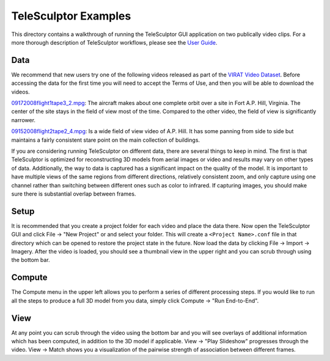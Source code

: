 ############################################
             TeleSculptor Examples
############################################

This directory contains a walkthrough of running the TeleSculptor GUI
application on two publically video clips. For a more thorough description of
TeleSculptor workflows, please see the
`User Guide <../doc/TeleSculptor-v1.1-User-Guide.pdf>`_.

Data
====
We recommend that new users try one of the following videos released as part
of the `VIRAT Video Dataset`_.
Before accessing the data for the first time you will need to accept
the Terms of Use, and then you will be able to download the videos.


09172008flight1tape3_2.mpg_: The aircraft makes about one complete orbit over
a site in Fort A.P. Hill, Virginia. The center of the site stays in the field of
view most of the time. Compared to the other video, the field of view is
significantly narrower.

09152008flight2tape2_4.mpg_: Is a wide field of view video of A.P. Hill. It
has some panning from side to side but maintains a fairly consistent stare point
on the main collection of buildings.

If you are considering running TeleSculptor on different data, there are several things to
keep in mind. The first is that TeleSculptor is optimized for reconstructing 3D
models from aerial images or video and results may vary on other types of data.
Additionally, the way to data is captured has a significant impact on the
quality of the model. It is important to have multiple views of the same regions
from different directions, relatively consistent
zoom, and only capture using one channel rather than switching between different
ones such as color to infrared. If capturing images, you should make sure there
is substantial overlap between frames.

Setup
=====
It is recommended that you create a project folder for each video and place the
data there. Now open the TeleSculptor GUI and click File -> "New Project" or
and select your folder. This will create a ``<Project Name>.conf``
file in that directory which can be opened to restore the project state in the
future. Now load the data by clicking File -> Import -> Imagery. After the
video is loaded, you should see a thumbnail view in the upper right and you can
scrub through using the bottom bar.

Compute
=======
The Compute menu in the upper left allows you to perform a series of different
processing steps. If you would like to run all the steps to produce a full 3D
model from you data, simply click Compute -> "Run End-to-End".

View
====
At any point you can scrub through the video using the bottom bar and you will
see overlays of additional information which has been computed, in addition to
the 3D model if applicable. View -> "Play Slideshow" progresses through the
video. View -> Match shows you a visualization of the pairwise strength of
association between different frames.

.. Appendix I: References
.. ======================

.. _VIRAT Video Dataset: http://www.viratdata.org/
.. _Kitware: http://www.kitware.com/
.. _09152008flight2tape2_4.mpg: https://data.kitware.com/#item/56f580488d777f753209c72f
.. _09172008flight1tape3_2.mpg: https://data.kitware.com/#item/5ef11b419014a6d84ed53971
